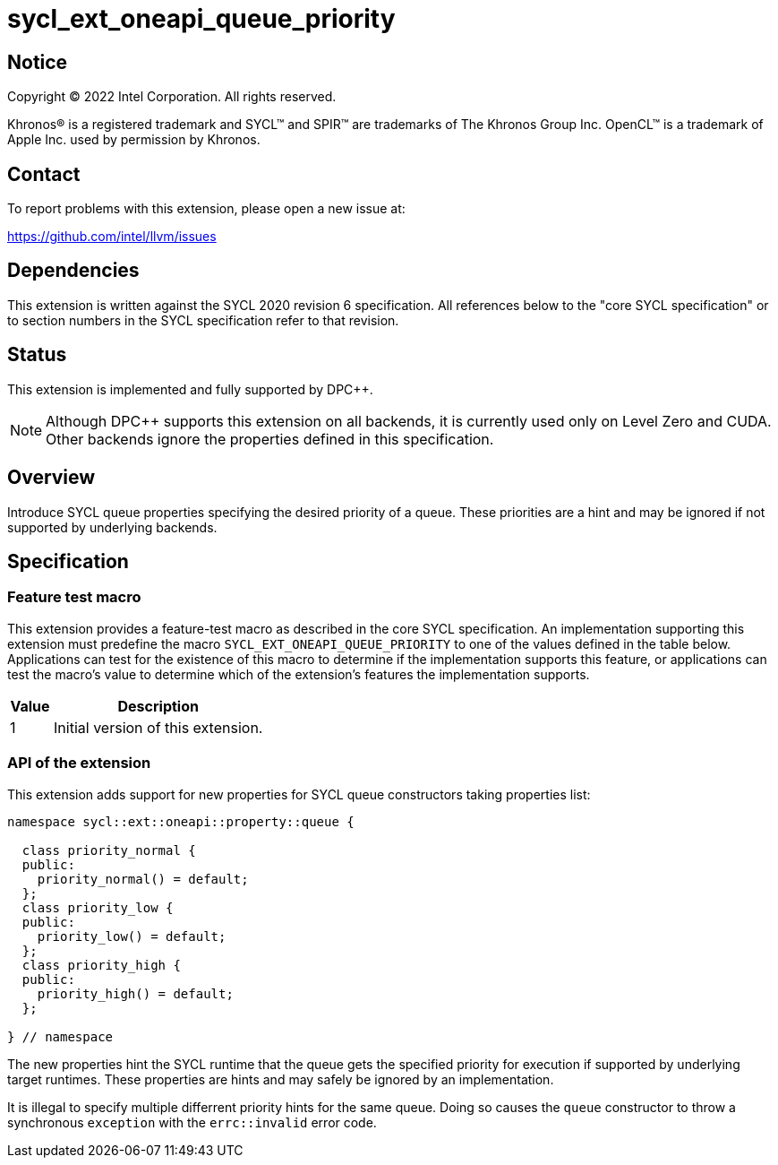 = sycl_ext_oneapi_queue_priority

:source-highlighter: coderay
:coderay-linenums-mode: table

// This section needs to be after the document title.
:doctype: book
:toc2:
:toc: left
:encoding: utf-8
:lang: en
:dpcpp: pass:[DPC++]

// Set the default source code type in this document to C++,
// for syntax highlighting purposes.  This is needed because
// docbook uses c++ and html5 uses cpp.
:language: {basebackend@docbook:c++:cpp}


== Notice

[%hardbreaks]
Copyright (C) 2022 Intel Corporation.  All rights reserved.

Khronos(R) is a registered trademark and SYCL(TM) and SPIR(TM) are trademarks
of The Khronos Group Inc.  OpenCL(TM) is a trademark of Apple Inc. used by
permission by Khronos.

== Contact

To report problems with this extension, please open a new issue at:

https://github.com/intel/llvm/issues


== Dependencies

This extension is written against the SYCL 2020 revision 6 specification.  All
references below to the "core SYCL specification" or to section numbers in the
SYCL specification refer to that revision.

== Status

This extension is implemented and fully supported by {dpcpp}.
[NOTE]
====
Although {dpcpp} supports this extension on all backends, it is currently used
only on Level Zero and CUDA.
Other backends ignore the properties defined in this specification.
====

== Overview

Introduce SYCL queue properties specifying the desired priority of a queue.
These priorities are a hint and may be ignored if not supported by
underlying backends. 

== Specification

=== Feature test macro

This extension provides a feature-test macro as described in the core SYCL
specification.  An implementation supporting this extension must predefine
the macro `SYCL_EXT_ONEAPI_QUEUE_PRIORITY` to one of the values defined
in the table below.  Applications can test for the existence of this macro
to determine if the implementation supports this feature, or applications
can test the macro's value to determine which of the extension's features
the implementation supports.

[%header,cols="1,5"]
|===
|Value
|Description

|1
|Initial version of this extension.
|===

=== API of the extension

This extension adds support for new properties for SYCL queue constructors
taking properties list:

```c++
namespace sycl::ext::oneapi::property::queue {

  class priority_normal {
  public:
    priority_normal() = default;
  };
  class priority_low {
  public:
    priority_low() = default;
  };
  class priority_high {
  public:
    priority_high() = default;
  };

} // namespace
```
The new properties hint the SYCL runtime that the queue gets the specified
priority for execution if supported by underlying target runtimes. These
properties are hints and may safely be ignored by an implementation.

It is illegal to specify multiple differrent priority hints for the same queue.
Doing so causes the `queue` constructor to throw a synchronous `exception` with
the `errc::invalid` error code.
